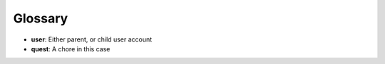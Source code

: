 Glossary
========

* **user**: Either parent, or child user account
* **quest**: A chore in this case